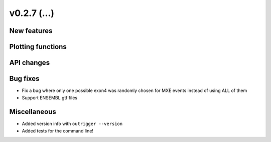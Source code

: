 v0.2.7 (...)
------------


New features
~~~~~~~~~~~~


Plotting functions
~~~~~~~~~~~~~~~~~~

API changes
~~~~~~~~~~~


Bug fixes
~~~~~~~~~

- Fix a bug where only one possible exon4 was randomly chosen for MXE events
  instead of using ALL of them
- Support ENSEMBL gtf files

Miscellaneous
~~~~~~~~~~~~~

- Added version info with ``outrigger --version``
- Added tests for the command line!
